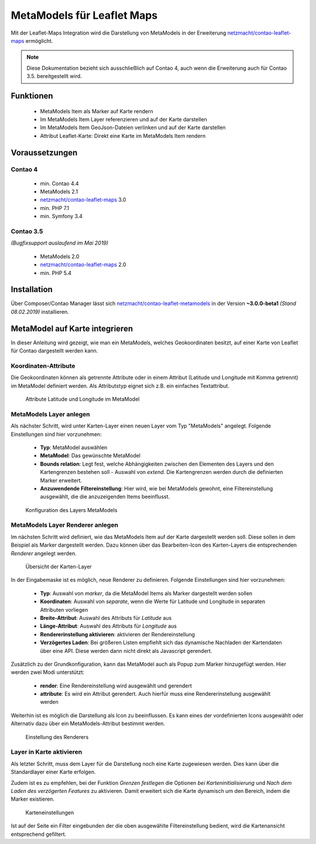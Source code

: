 MetaModels für Leaflet Maps
===========================

Mit der Leaflet-Maps Integration wird die Darstellung von MetaModels in der
Erweiterung `netzmacht/contao-leaflet-maps`_ ermöglicht.

.. note:: Diese Dokumentation bezieht sich ausschließlich auf Contao 4, auch
   wenn die Erweiterung auch für Contao 3.5. bereitgestellt wird.


Funktionen
----------

 * MetaModels Item als Marker auf Karte rendern
 * Im MetaModels Item Layer referenzieren und auf der Karte darstellen
 * Im MetaModels Item GeoJson-Dateien verlinken und auf der Karte darstellen
 * Attribut Leaflet-Karte: Direkt eine Karte im MetaModels Item rendern


Voraussetzungen
---------------

Contao 4
~~~~~~~~

 - min. Contao 4.4
 - MetaModels 2.1
 - `netzmacht/contao-leaflet-maps`_ 3.0
 - min. PHP 7.1
 - min. Symfony 3.4

Contao 3.5
~~~~~~~~~~

*(Bugfixsupport auslaufend im Mai 2019)*

 - MetaModels 2.0
 - `netzmacht/contao-leaflet-maps`_ 2.0
 - min. PHP 5.4

Installation
------------

Über Composer/Contao Manager lässt sich `netzmacht/contao-leaflet-metamodels`_
in der Version **~3.0.0-beta1** *(Stand 08.02.2019)* installieren.


MetaModel auf Karte integrieren
-------------------------------

In dieser Anleitung wird gezeigt, wie man ein MetaModels, welches Geokoordinaten
besitzt, auf einer Karte von Leaflet für Contao dargestellt werden kann.


Koordinaten-Attribute
~~~~~~~~~~~~~~~~~~~~~

Die Geokoordinaten können als getrennte Attribute oder in einem Attribut
(Latitude und Longitude mit Komma getrennt) im MetaModel definiert werden.
Als Attributstyp eignet sich z.B. ein einfaches Textattribut.

.. figure:: img/metamodels/mm_attribute.png
   :alt: Attribute im MetaModel

   Attribute Latitude und Longitude im MetaModel

.. _netzmacht/contao-leaflet-maps: https://github.com/netzmacht/contao-leaflet-maps
.. _netzmacht/contao-leaflet-metamodels: https://github.com/netzmacht/contao-leaflet-metamodels


MetaModels Layer anlegen
~~~~~~~~~~~~~~~~~~~~~~~~

Als nächster Schritt, wird unter Karten-Layer einen neuen Layer vom Typ
"MetaModels" angelegt. Folgende Einstellungen sind hier vorzunehmen:

 * **Typ**: MetaModel auswählen
 * **MetaModel**: Das gewünschte MetaModel
 * **Bounds relation**: Legt fest, welche Abhängigkeiten zwischen den Elementen des Layers
   und den Kartengrenzen bestehen soll - Auswahl von *extend*. Die Kartengrenzen werden durch die
   definierten Marker erweitert.
 * **Anzuwendende Filtereinstellung**: Hier wird, wie bei MetaModels gewohnt, eine Filtereinstellung
   ausgewählt, die die anzuzeigenden Items beeinflusst.

.. figure:: img/metamodels/leaflet_layer.png
   :alt: Konfiguration des Layers MetaModels

   Konfiguration des Layers MetaModels


MetaModels Layer Renderer anlegen
~~~~~~~~~~~~~~~~~~~~~~~~~~~~~~~~~

Im nächsten Schritt wird definiert, wie das MetaModels Item auf der Karte
dargestellt werden soll. Diese sollen in dem Beispiel als Marker dargestellt werden.
Dazu können über das Bearbeiten-Icon des Karten-Layers die entsprechenden *Renderer*
angelegt werden.

.. figure:: img/metamodels/leaflet_layer_2.png
   :alt: Übersicht der Karten-Layer

   Übersicht der Karten-Layer

In der Eingabemaske ist es möglich, neue Renderer zu definieren. Folgende Einstellungen sind
hier vorzunehmen:

 * **Typ**: Auswahl von *marker*, da die MetaModel Items als Marker dargestellt werden sollen
 * **Koordinaten**: Auswahl von *separate*, wenn die Werte für Latitude und Longitude in separaten
   Attributen vorliegen
 * **Breite-Attribut**: Auswahl des Attributs für *Latitude* aus
 * **Länge-Attribut**: Auswahl des Attributs für *Longitude* aus
 * **Rendererinstellung aktivieren**: aktivieren der Rendereinstellung
 * **Verzögertes Laden**: Bei größeren Listen empfiehlt sich das dynamische Nachladen der Kartendaten
   über eine API. Diese werden dann nicht direkt als Javascript gerendert.

Zusätzlich zu der Grundkonfiguration, kann das MetaModel auch als Popup zum Marker
hinzugefügt werden. Hier werden zwei Modi unterstützt:

 * **render**: Eine Rendereinstellung wird ausgewählt und gerendert
 * **attribute**: Es wird ein Attribut gerendert. Auch hierfür muss eine Rendererinstellung
   ausgewählt werden

Weiterhin ist es möglich die Darstellung als Icon zu beeinflussen. Es kann eines der
vordefinierten Icons ausgewählt oder Alternativ dazu über ein MetaModels-Attribut
bestimmt werden.

.. figure:: img/metamodels/layer_renderer.png
   :alt: Einstellung des Renderers

   Einstellung des Renderers


Layer in Karte aktivieren
~~~~~~~~~~~~~~~~~~~~~~~~~

Als letzter Schritt, muss dem Layer für die Darstellung noch eine Karte zugewiesen werden. Dies
kann über die Standardlayer einer Karte erfolgen.

Zudem ist es zu empfehlen, bei der Funktion *Grenzen festlegen* die Optionen *bei Karteninitialisierung* und
*Nach dem Laden des verzögerten Features* zu aktivieren. Damit erweitert sich die Karte dynamisch um den
Bereich, indem die Marker existieren.

.. figure:: img/metamodels/leaflet_map.png
   :alt: Karteneinstellungen

   Karteneinstellungen

Ist auf der Seite ein Filter eingebunden der die oben ausgewählte Filtereinstellung
bedient, wird die Kartenansicht entsprechend gefiltert.
